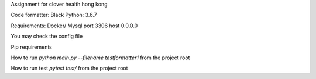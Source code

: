 Assignment for clover health hong kong

Code formatter: Black
Python: 3.6.7

Requirements:  
Docker/ Mysql port 3306 host 0.0.0.0  

You may check the config file  

Pip requirements  


How to run  
`python main.py --filename testformatter1`
from the project root  

How to run test
`pytest test/`
from the project root
